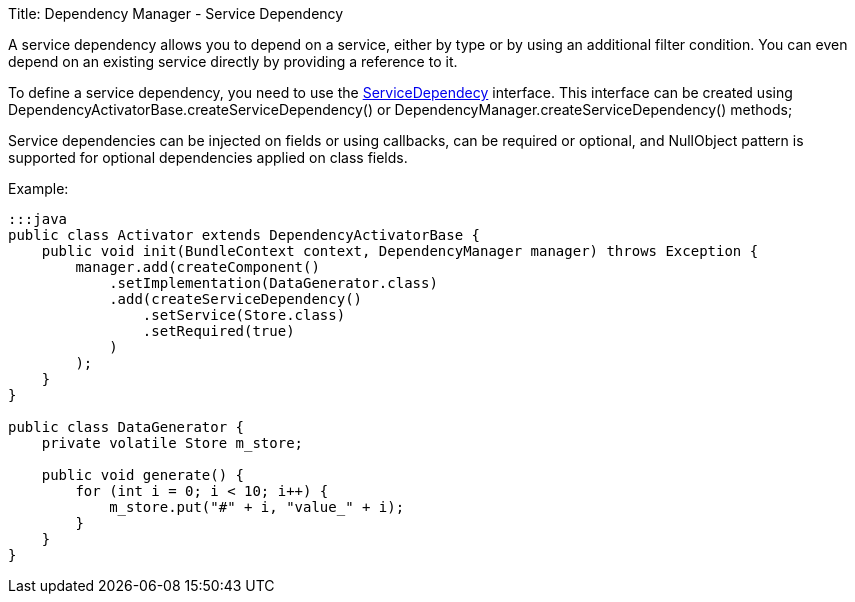 Title: Dependency Manager - Service Dependency

A service dependency allows you to depend on a service, either by type or by using an additional filter  condition.
You can even depend on an existing service directly by providing a reference to it.

To define a service dependency, you need to use the http://felix.apache.org/apidocs/dependencymanager/r13/org/apache/felix/dm/ServiceDependency.html[ServiceDependecy] interface.
This interface can be created using DependencyActivatorBase.createServiceDependency() or DependencyManager.createServiceDependency() methods;

Service dependencies can be injected on fields or using callbacks, can be required or optional, and NullObject pattern is supported for optional dependencies applied on class fields.

Example:

....
:::java
public class Activator extends DependencyActivatorBase {
    public void init(BundleContext context, DependencyManager manager) throws Exception {
        manager.add(createComponent()
            .setImplementation(DataGenerator.class)
            .add(createServiceDependency()
                .setService(Store.class)
                .setRequired(true)
            )
        );
    }
}

public class DataGenerator {
    private volatile Store m_store;

    public void generate() {
        for (int i = 0; i < 10; i++) {
            m_store.put("#" + i, "value_" + i);
        }
    }
}
....
